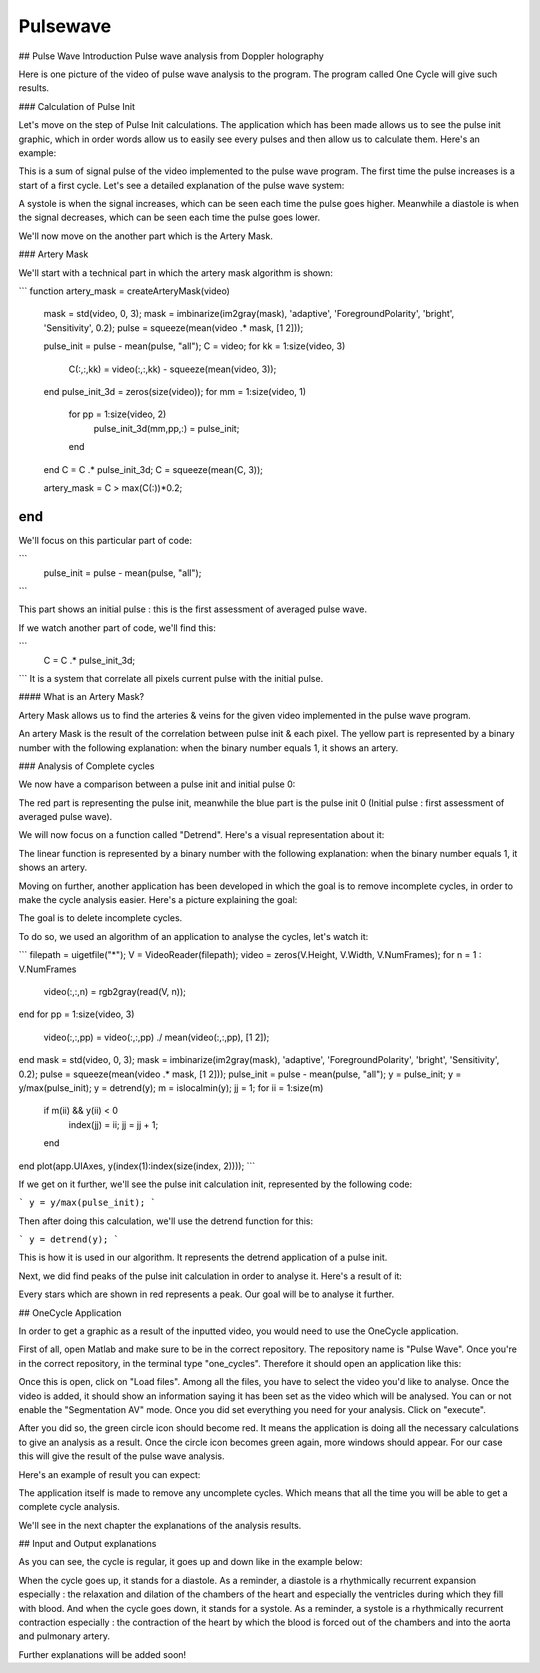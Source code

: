Pulsewave
=========


## Pulse Wave Introduction
Pulse wave analysis from Doppler holography



Here is one picture of the video of pulse wave analysis to the program. The program called One Cycle will give such results.

### Calculation of Pulse Init

Let's move on the step of Pulse Init calculations. The application which has been made allows us to see the pulse init graphic, which in order words allow us to easily see every pulses and then allow us to calculate them. Here's an example: 


This is a sum of signal pulse of the video implemented to the pulse wave program. The first time the pulse increases is a start of a first cycle. Let's see a detailed explanation of the pulse wave system:


A systole is when the signal increases, which can be seen each time the pulse goes higher. Meanwhile a diastole is when the signal decreases, which can be seen each time the pulse goes lower.

We'll now move on the another part which is the Artery Mask.

### Artery Mask

We'll start with a technical part in which the artery mask algorithm is shown:

```
function artery_mask = createArteryMask(video)
    mask = std(video, 0, 3);
    mask = imbinarize(im2gray(mask), 'adaptive', 'ForegroundPolarity', 'bright', 'Sensitivity', 0.2);
    pulse = squeeze(mean(video .* mask, [1 2]));

    pulse_init = pulse - mean(pulse, "all");
    C = video;
    for kk = 1:size(video, 3)
        C(:,:,kk) = video(:,:,kk) - squeeze(mean(video, 3));
    end
    pulse_init_3d = zeros(size(video));
    for mm = 1:size(video, 1)
        for pp = 1:size(video, 2)
            pulse_init_3d(mm,pp,:) = pulse_init;
        end
    end
    C = C .* pulse_init_3d;
    C = squeeze(mean(C, 3));

    artery_mask = C > max(C(:))*0.2;

end
```

We'll focus on this particular part of code:

```
    pulse_init = pulse - mean(pulse, "all");
```

This part shows an initial pulse : this is the first assessment of averaged pulse wave.

If we watch another part of code, we'll find this:

```
    C = C .* pulse_init_3d;
```
It is a system that correlate all pixels current pulse with the initial pulse.

#### What is an Artery Mask?

Artery Mask allows us to find the arteries & veins for the given video implemented in the pulse wave program.


An artery Mask is the result of the correlation between pulse init & each pixel. The yellow part is represented by a binary number with the following explanation: when the binary number equals 1, it shows an artery.


### Analysis of Complete cycles

We now have a comparison between a pulse init and initial pulse 0:


The red part is representing the pulse init, meanwhile the blue part is the pulse init 0 (Initial pulse : first assessment of averaged pulse wave).

We will now focus on a function called "Detrend". Here's a visual representation about it:


The linear function is represented by a binary number with the following explanation: when the binary number equals 1, it shows an artery.

Moving on further, another application has been developed in which the goal is to remove incomplete cycles, in order to make the cycle analysis easier. Here's a picture explaining the goal: 


The goal is to delete incomplete cycles.

To do so, we used an algorithm of an application to analyse the cycles, let's watch it: 

```
filepath = uigetfile("*");
V = VideoReader(filepath);
video = zeros(V.Height, V.Width, V.NumFrames);        
for n = 1 : V.NumFrames
    video(:,:,n) = rgb2gray(read(V, n));
end
for pp = 1:size(video, 3)
    video(:,:,pp) = video(:,:,pp) ./ mean(video(:,:,pp), [1 2]);
end
mask = std(video, 0, 3);
mask = imbinarize(im2gray(mask), 'adaptive', 'ForegroundPolarity', 'bright', 'Sensitivity', 0.2);
pulse = squeeze(mean(video .* mask, [1 2]));
pulse_init = pulse - mean(pulse, "all");
y = pulse_init;
y = y/max(pulse_init);
y = detrend(y);
m = islocalmin(y);
jj = 1;
for ii = 1:size(m)
    if m(ii) && y(ii) < 0
        index(jj) = ii;
        jj = jj + 1;
    end
end
plot(app.UIAxes, y(index(1):index(size(index, 2))));
```

If we get on it further, we'll see the pulse init calculation init, represented by the following code:

```
y = y/max(pulse_init);
```

Then after doing this calculation, we'll use the detrend function for this:

```
y = detrend(y);
```

This is how it is used in our algorithm. It represents the detrend application of a pulse init.

Next, we did find peaks of the pulse init calculation in order to analyse it. Here's a result of it:


Every stars which are shown in red represents a peak. Our goal will be to analyse it further.




## OneCycle Application

In order to get a graphic as a result of the inputted video, you would need to use the OneCycle application.

First of all, open Matlab and make sure to be in the correct repository. The repository name is "Pulse Wave". Once you're in the correct repository, in the terminal type "one_cycles". Therefore it should open an application like this:

Once this is open, click on "Load files". Among all the files, you have to select the video you'd like to analyse. Once the video is added, it should show an information saying it has been set as the video which will be analysed. You can or not enable the "Segmentation AV" mode. Once you did set everything you need for your analysis. Click on "execute". 

After you did so, the green circle icon should become red. It means the application is doing all the necessary calculations to give an analysis as a result. Once the circle icon becomes green again, more windows should appear. For our case this will give the result of the pulse wave analysis.

Here's an example of result you can expect: 


The application itself is made to remove any uncomplete cycles. Which means that all the time you will be able to get a complete cycle analysis.

We'll see in the next chapter the explanations of the analysis results.

## Input and Output explanations

As you can see, the cycle is regular, it goes up and down like in the example below:



When the cycle goes up, it stands for a diastole. As a reminder, a diastole is a rhythmically recurrent expansion especially : the relaxation and dilation of the chambers of the heart and especially the ventricles during which they fill with blood. And when the cycle goes down, it stands for a systole. As a reminder, a systole is a rhythmically recurrent contraction especially : the contraction of the heart by which the blood is forced out of the chambers and into the aorta and pulmonary artery.

Further explanations will be added soon!



.. autosummary::
   :toctree: generated

   lumache
